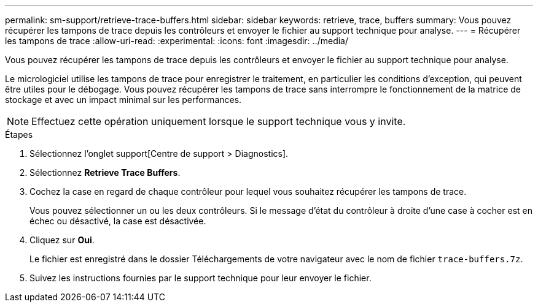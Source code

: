 ---
permalink: sm-support/retrieve-trace-buffers.html 
sidebar: sidebar 
keywords: retrieve, trace, buffers 
summary: Vous pouvez récupérer les tampons de trace depuis les contrôleurs et envoyer le fichier au support technique pour analyse. 
---
= Récupérer les tampons de trace
:allow-uri-read: 
:experimental: 
:icons: font
:imagesdir: ../media/


[role="lead"]
Vous pouvez récupérer les tampons de trace depuis les contrôleurs et envoyer le fichier au support technique pour analyse.

Le micrologiciel utilise les tampons de trace pour enregistrer le traitement, en particulier les conditions d'exception, qui peuvent être utiles pour le débogage. Vous pouvez récupérer les tampons de trace sans interrompre le fonctionnement de la matrice de stockage et avec un impact minimal sur les performances.

[NOTE]
====
Effectuez cette opération uniquement lorsque le support technique vous y invite.

====
.Étapes
. Sélectionnez l'onglet support[Centre de support > Diagnostics].
. Sélectionnez *Retrieve Trace Buffers*.
. Cochez la case en regard de chaque contrôleur pour lequel vous souhaitez récupérer les tampons de trace.
+
Vous pouvez sélectionner un ou les deux contrôleurs. Si le message d'état du contrôleur à droite d'une case à cocher est en échec ou désactivé, la case est désactivée.

. Cliquez sur *Oui*.
+
Le fichier est enregistré dans le dossier Téléchargements de votre navigateur avec le nom de fichier `trace-buffers.7z`.

. Suivez les instructions fournies par le support technique pour leur envoyer le fichier.

